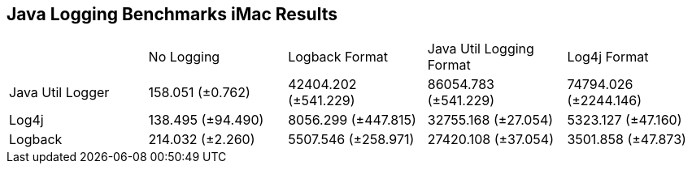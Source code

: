 == Java Logging Benchmarks iMac Results

|====================
|                  | No Logging          | Logback Format       | Java Util Logging Format|  Log4j Format 
| Java Util Logger | 158.051 (±0.762)    | 42404.202 (±541.229) | 86054.783 (±541.229)    |  74794.026 (±2244.146)  
| Log4j            | 138.495 (±94.490)   | 8056.299 (±447.815)  | 32755.168 (±27.054)     |  5323.127 (±47.160)
| Logback          | 214.032 (±2.260)    | 5507.546 (±258.971)  | 27420.108 (±37.054)     |  3501.858 (±47.873)
|====================
